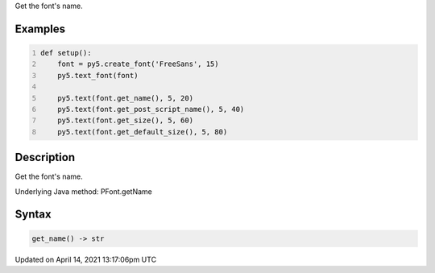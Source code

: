 .. title: get_name()
.. slug: py5font_get_name
.. date: 2021-04-14 13:17:06 UTC+00:00
.. tags:
.. category:
.. link:
.. description: py5 get_name() documentation
.. type: text

Get the font's name.

Examples
========

.. raw:: html

    <div class="example-table">

.. raw:: html

    <div class="example-row"><div class="example-cell-image">

.. image:: /images/reference/Py5Font_get_name_0.png
    :alt: example picture for get_name()

.. raw:: html

    </div><div class="example-cell-code">

.. code:: python
    :number-lines:

    def setup():
        font = py5.create_font('FreeSans', 15)
        py5.text_font(font)

        py5.text(font.get_name(), 5, 20)
        py5.text(font.get_post_script_name(), 5, 40)
        py5.text(font.get_size(), 5, 60)
        py5.text(font.get_default_size(), 5, 80)

.. raw:: html

    </div></div>

.. raw:: html

    </div>

Description
===========

Get the font's name.

Underlying Java method: PFont.getName

Syntax
======

.. code:: python

    get_name() -> str

Updated on April 14, 2021 13:17:06pm UTC

